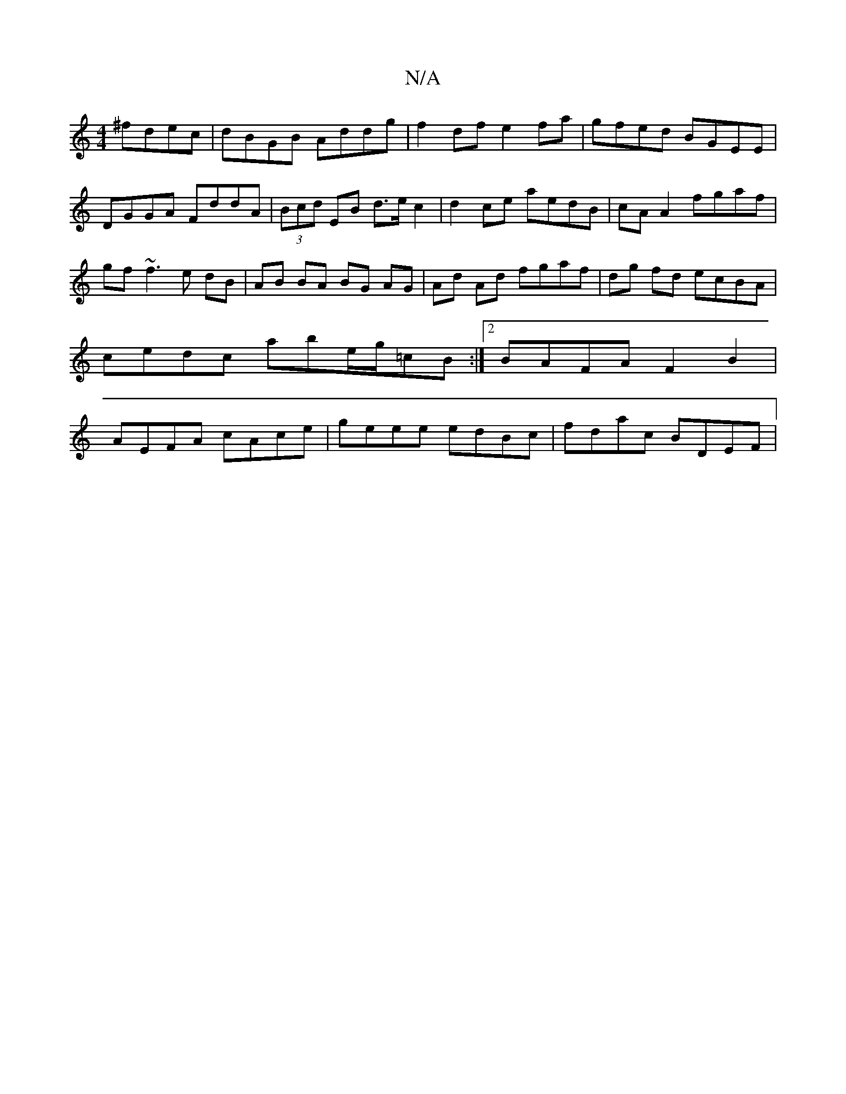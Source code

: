 X:1
T:N/A
M:4/4
R:N/A
K:Cmajor
^fdec|dBGB Addg|f2 df e2 fa|gfed BGEE|DGGA FddA|(3Bcd EB d>ec2|d2 ce aedB | cA A2 fgaf | gf~f3 e dB | AB BA BG AG | Ad Ad fgaf | dg fd ecBA | cedc abe/g/=cB:|2 BAFA F2B2|AEFA cAce|geee edBc|fdac BDEF|